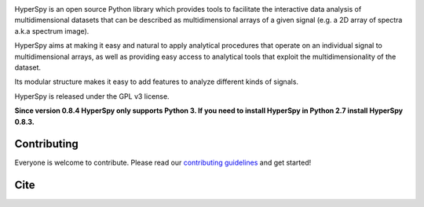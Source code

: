 .. -*- mode: rst -*-

|Travis|_ |AppVeyor|_ |Codecov|_ |rtd|_  |pypi_version|_  |python_version|_ |gitter|_ |saythanks|_

.. |Travis| image:: https://api.travis-ci.org/hyperspy/hyperspy.png?branch=RELEASE_next_patch
.. _Travis: https://travis-ci.org/hyperspy/hyperspy

.. |AppVeyor| image:: https://ci.appveyor.com/api/projects/status/github/hyperspy/hyperspy?svg=true&branch=RELEASE_next_patch
.. _AppVeyor: https://ci.appveyor.com/project/hyperspy/hyperspy/branch/RELEASE_next_patch

.. |Codecov| image:: https://codecov.io/gh/hyperspy/hyperspy/branch/RELEASE_next_patch/graph/badge.svg
.. _Codecov: https://codecov.io/gh/hyperspy/hyperspy

.. |rtd| image:: https://readthedocs.org/projects/hyperspy/badge/?version=latest
.. _rtd: https://readthedocs.org/projects/hyperspy/?badge=latest

.. |pypi_version| image:: http://img.shields.io/pypi/v/hyperspy.svg?style=flat
.. _pypi_version: https://pypi.python.org/pypi/hyperspy

.. |python_version| image:: https://img.shields.io/pypi/pyversions/hyperspy.svg?style=flat
.. _python_version: https://pypi.python.org/pypi/hyperspy

.. |gitter| image:: https://badges.gitter.im/Join%20Chat.svg
.. _gitter: https://gitter.im/hyperspy/hyperspy?utm_source=badge&utm_medium=badge&utm_campaign=pr-badge&utm_content=badge

.. |saythanks| image:: https://img.shields.io/badge/say%20-thanks!-orange.svg
.. _saythanks: https://saythanks.io/to/hyperspy


HyperSpy is an open source Python library which provides tools to facilitate
the interactive data analysis of multidimensional datasets that can be
described as multidimensional arrays of a given signal (e.g. a 2D array of
spectra a.k.a spectrum image).

HyperSpy aims at making it easy and natural to apply analytical procedures that
operate on an individual signal to multidimensional arrays, as well as
providing easy access to analytical tools that exploit the multidimensionality
of the dataset.

Its modular structure makes it easy to add features to analyze different kinds
of signals.

HyperSpy is released under the GPL v3 license.

**Since version 0.8.4 HyperSpy only supports Python 3. If you need to install
HyperSpy in Python 2.7 install HyperSpy 0.8.3.**


Contributing
------------

Everyone is welcome to contribute. Please read our
`contributing guidelines <https://github.com/hyperspy/hyperspy/blob/RELEASE_next_minor/.github/CONTRIBUTING.md>`_ and get started!

Cite
----

|DOI|_

.. |DOI| image:: https://zenodo.org/badge/doi/10.5281/zenodo.3396791.svg
.. _DOI: https://doi.org/10.5281/zenodo.3396791
